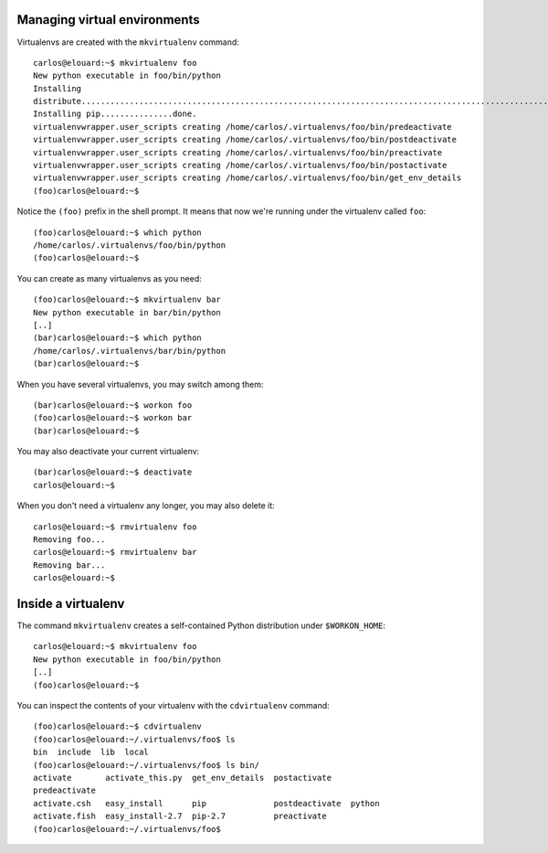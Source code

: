Managing virtual environments
=============================

Virtualenvs are created with the ``mkvirtualenv`` command::

    carlos@elouard:~$ mkvirtualenv foo
    New python executable in foo/bin/python
    Installing
    distribute.............................................................................................................................................................................................done.
    Installing pip...............done.
    virtualenvwrapper.user_scripts creating /home/carlos/.virtualenvs/foo/bin/predeactivate
    virtualenvwrapper.user_scripts creating /home/carlos/.virtualenvs/foo/bin/postdeactivate
    virtualenvwrapper.user_scripts creating /home/carlos/.virtualenvs/foo/bin/preactivate
    virtualenvwrapper.user_scripts creating /home/carlos/.virtualenvs/foo/bin/postactivate
    virtualenvwrapper.user_scripts creating /home/carlos/.virtualenvs/foo/bin/get_env_details
    (foo)carlos@elouard:~$ 

Notice the ``(foo)`` prefix in the shell prompt. It means that now we're
running under the virtualenv called ``foo``::

    (foo)carlos@elouard:~$ which python
    /home/carlos/.virtualenvs/foo/bin/python
    (foo)carlos@elouard:~$ 

You can create as many virtualenvs as you need::

    (foo)carlos@elouard:~$ mkvirtualenv bar
    New python executable in bar/bin/python
    [..]
    (bar)carlos@elouard:~$ which python
    /home/carlos/.virtualenvs/bar/bin/python
    (bar)carlos@elouard:~$ 

When you have several virtualenvs, you may switch among them::

    (bar)carlos@elouard:~$ workon foo
    (foo)carlos@elouard:~$ workon bar
    (bar)carlos@elouard:~$ 

You may also deactivate your current virtualenv::

    (bar)carlos@elouard:~$ deactivate 
    carlos@elouard:~$ 

When you don't need a virtualenv any longer, you may also delete it::

    carlos@elouard:~$ rmvirtualenv foo
    Removing foo...
    carlos@elouard:~$ rmvirtualenv bar
    Removing bar...
    carlos@elouard:~$ 

Inside a virtualenv
===================

The command ``mkvirtualenv`` creates a self-contained Python
distribution under ``$WORKON_HOME``::

    carlos@elouard:~$ mkvirtualenv foo
    New python executable in foo/bin/python
    [..]
    (foo)carlos@elouard:~$

You can inspect the contents of your virtualenv with the
``cdvirtualenv`` command::

    (foo)carlos@elouard:~$ cdvirtualenv 
    (foo)carlos@elouard:~/.virtualenvs/foo$ ls
    bin  include  lib  local
    (foo)carlos@elouard:~/.virtualenvs/foo$ ls bin/
    activate       activate_this.py  get_env_details  postactivate
    predeactivate
    activate.csh   easy_install      pip              postdeactivate  python
    activate.fish  easy_install-2.7  pip-2.7          preactivate
    (foo)carlos@elouard:~/.virtualenvs/foo$ 
